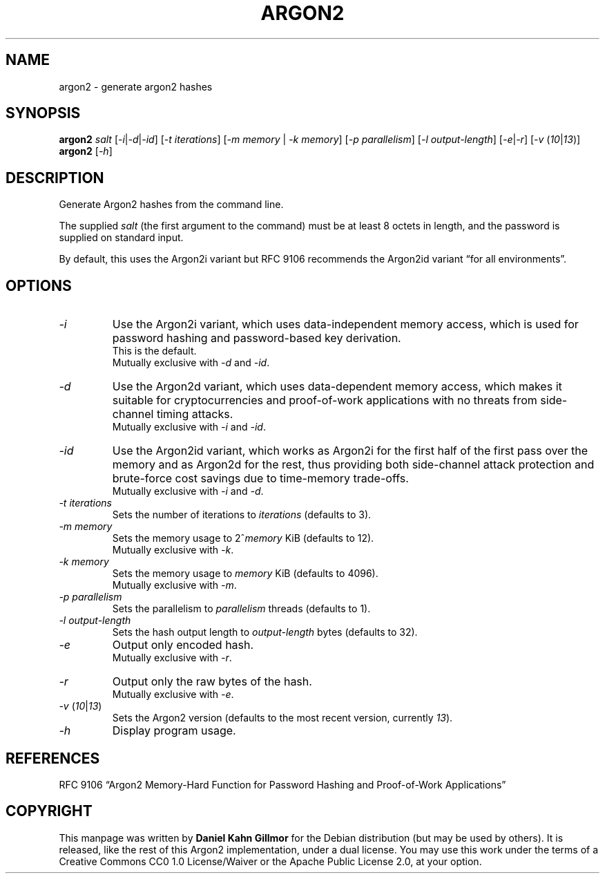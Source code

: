 .TH ARGON2 "1" "December 2021" "argon2 " "User Commands"

.SH NAME
argon2 \- generate argon2 hashes

.SH SYNOPSIS
.B argon2
\fI\,salt\/\fR [\fI\,-i\/\fR|\fI\,-d\/\fR|\fI\,-id\/\fR] [\fI\,-t iterations\/\fR] [\fI\,-m memory\/\fR | \fI\,-k memory\/\fR] [\fI\,-p parallelism\/\fR] [\fI\,-l output-length\/\fR] [\fI\,-e\/\fR|\fI\,-r\/\fR] [\fI\,-v\/\fR (\fI\,10\/\fR|\fI\,13\/\fR)]
.br
.B argon2
[\fI\,-h\/\fR]

.SH DESCRIPTION
Generate Argon2 hashes from the command line.

The supplied \fI\,salt\/\fR (the first argument to the command) must be at least
8 octets in length, and the password is supplied on standard input.

By default, this uses the Argon2i variant but RFC 9106 recommends the Argon2id
variant “for all environments”.

.SH OPTIONS
.TP
.B \fI\,-i\/\fR
Use the Argon2i variant, which uses data-independent memory access, which is
used for password hashing and password-based key derivation.
.br
This is the default.
.br
Mutually exclusive with \fI\,-d\/\fR and \fI\,-id\/\fR.
.TP
.B \fI\,-d\/\fR
Use the Argon2d variant, which uses data-dependent memory access, which makes it
suitable for cryptocurrencies and proof-of-work applications with no threats
from side-channel timing attacks.
.br
Mutually exclusive with \fI\,-i\/\fR and \fI\,-id\/\fR.
.TP
.B \fI\,-id\/\fR
Use the Argon2id variant, which works as Argon2i for the first half of the first
pass over the memory and as Argon2d for the rest, thus providing both
side-channel attack protection and brute-force cost savings due to time-memory
trade-offs.
.br
Mutually exclusive with \fI\,-i\/\fR and \fI\,-d\/\fR.
.TP
.BI \fI\,-t " iterations"\/\fR
Sets the number of iterations to \fI\,iterations\/\fR (defaults to 3).
.TP
.BI \fI\,-m " memory"\/\fR
Sets the memory usage to 2^\fI\,memory\/\fR KiB (defaults to 12).
.br
Mutually exclusive with \fI\,-k\/\fR.
.TP
.BI \fI\,-k " memory"\/\fR
Sets the memory usage to \fI\,memory\/\fR KiB (defaults to 4096).
.br
Mutually exclusive with \fI\,-m\/\fR.
.TP
.BI \fI\,-p " parallelism"\/\fR
Sets the parallelism to \fI\,parallelism\/\fR threads (defaults to 1).
.TP
.BI \fI\,-l " output-length"\/\fR
Sets the hash output length to \fI\,output-length\/\fR bytes (defaults to 32).
.TP
.B \fI\,-e\/\fR
Output only encoded hash.
.br
Mutually exclusive with \fI\,-r\/\fR.
.TP
.B \fI\,-r\/\fR
Output only the raw bytes of the hash.
.br
Mutually exclusive with \fI\,-e\/\fR.
.TP
.B \fI\,-v\/\fR (\fI\,10\/\fR|\fI\,13\/\fR)
Sets the Argon2 version (defaults to the most recent version, currently \fI\,13\/\fR).
.TP
.B \fI\,-h\/\fR
Display program usage.

.SH REFERENCES
RFC 9106 “Argon2 Memory-Hard Function for Password Hashing and Proof-of-Work
Applications”

.SH COPYRIGHT
This manpage was written by \fBDaniel Kahn Gillmor\fR for the Debian
distribution (but may be used by others).  It is released, like the
rest of this Argon2 implementation, under a dual license. You may use this work
under the terms of a Creative Commons CC0 1.0 License/Waiver or the Apache
Public License 2.0, at your option.
